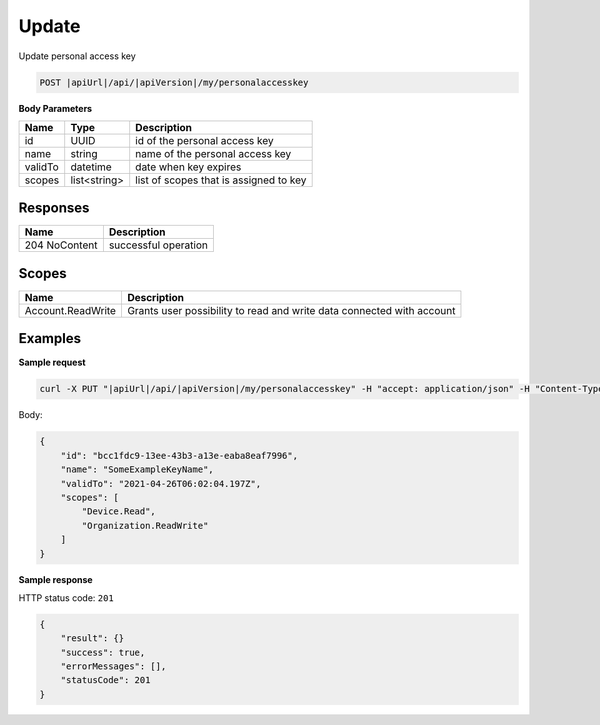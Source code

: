 Update
=========================

Update personal access key

.. code-block:: sh

    POST |apiUrl|/api/|apiVersion|/my/personalaccesskey

**Body Parameters**

+--------------------+---------------+----------------------------------------------------+
| Name               | Type          | Description                                        |
+====================+===============+====================================================+
| id                 | UUID          | id of the personal access key                      |
+--------------------+---------------+----------------------------------------------------+
| name               | string        | name of the personal access key                    |
+--------------------+---------------+----------------------------------------------------+
| validTo            | datetime      | date when key expires                              |
+--------------------+---------------+----------------------------------------------------+
| scopes             | list<string>  | list of scopes that is assigned to key             |
+--------------------+---------------+----------------------------------------------------+

Responses 
-------------

+------------------------+-------------------------+
| Name                   |Description              |
+========================+=========+===============+
| 204 NoContent          |successful operation     |
+------------------------+-------------------------+

Scopes
-------------

+--------------------+-------------------------------------------------------------------------------+
| Name               | Description                                                                   |
+====================+===============================================================================+
| Account.ReadWrite  | Grants user possibility to read and write data connected with account         |
+--------------------+-------------------------------------------------------------------------------+

Examples
-------------

**Sample request**

.. code-block:: sh

    curl -X PUT "|apiUrl|/api/|apiVersion|/my/personalaccesskey" -H "accept: application/json" -H "Content-Type: application/json-patch+json" -H "Authorization: Bearer <<access token>>" -d "<<body>>"

Body:

.. code-block:: js

        {
            "id": "bcc1fdc9-13ee-43b3-a13e-eaba8eaf7996", 
            "name": "SomeExampleKeyName",
            "validTo": "2021-04-26T06:02:04.197Z",
            "scopes": [
                "Device.Read",
                "Organization.ReadWrite"
            ]
        }

**Sample response**

HTTP status code: ``201``

.. code-block:: js

        {
            "result": {}
            "success": true,
            "errorMessages": [],
            "statusCode": 201
        }
